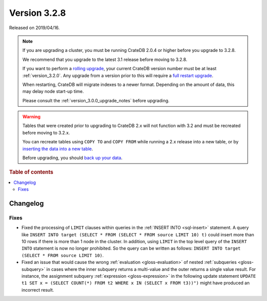 .. _version_3.2.8:

=============
Version 3.2.8
=============

Released on 2019/04/16.

.. NOTE::

    If you are upgrading a cluster, you must be running CrateDB 2.0.4 or higher
    before you upgrade to 3.2.8.

    We recommend that you upgrade to the latest 3.1 release before moving to
    3.2.8.

    If you want to perform a `rolling upgrade`_, your current CrateDB version
    number must be at least :ref:`version_3.2.0`. Any upgrade from a version
    prior to this will require a `full restart upgrade`_.

    When restarting, CrateDB will migrate indexes to a newer format. Depending
    on the amount of data, this may delay node start-up time.

    Please consult the :ref:`version_3.0.0_upgrade_notes` before upgrading.

.. WARNING::

    Tables that were created prior to upgrading to CrateDB 2.x will not
    function with 3.2 and must be recreated before moving to 3.2.x.

    You can recreate tables using ``COPY TO`` and ``COPY FROM`` while running a
    2.x release into a new table, or by `inserting the data into a new table`_.

    Before upgrading, you should `back up your data`_.

.. _rolling upgrade: https://crate.io/docs/crate/howtos/en/latest/admin/rolling-upgrade.html
.. _full restart upgrade: https://crate.io/docs/crate/howtos/en/latest/admin/full-restart-upgrade.html
.. _back up your data: https://crate.io/blog/backing-up-and-restoring-cratedb/
.. _inserting the data into a new table: https://crate.io/docs/crate/reference/en/latest/admin/system-information.html#tables-need-to-be-recreated


.. rubric:: Table of contents

.. contents::
   :local:

Changelog
=========

Fixes
-----

- Fixed the processing of ``LIMIT`` clauses within queries in the :ref:`INSERT
  INTO <sql-insert>` statement. A query like ``INSERT INTO target (SELECT *
  FROM (SELECT * FROM source LIMIT 10) t)`` could insert more than 10 rows if
  there is more than 1 node in the cluster.  In addition, using ``LIMIT`` in
  the top level query of the ``INSERT INTO`` statement is now no longer
  prohibited. So the query can be written as follows: ``INSERT INTO target
  (SELECT * FROM source LIMIT 10)``.

- Fixed an issue that would cause the wrong :ref:`evaluation
  <gloss-evaluation>` of nested :ref:`subqueries <gloss-subquery>` in cases
  where the inner subquery returns a multi-value and the outer returns a single
  value result. For instance, the assignment subquery :ref:`expression
  <gloss-expression>` in the following update statement ``UPDATE t1 SET x =
  (SELECT COUNT(*) FROM t2 WHERE x IN (SELECT x FROM t3))")`` might have
  produced an incorrect result.
